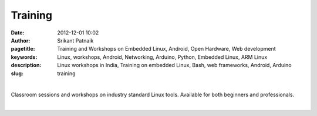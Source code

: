 Training
########

:date: 2012-12-01 10:02
:author: Srikant Patnaik
:pagetitle: Training and Workshops on Embedded Linux, Android, Open Hardware, Web development
:keywords: Linux, workshops, Android, Networking, Arduino, Python, Embedded Linux, ARM Linux
:description: Linux workshops in India, Training on embedded Linux, Bash, web frameworks, Android, Arduino
:slug: training

|

Classroom sessions and workshops on industry standard Linux tools. Available for both beginners and professionals. 


|

.. raw:: html

	<div class="row">
  <div class="col-sm-6 col-md-4">
    <div class="thumbnail">
      <div class="caption">
        <h3>The GNU/Linux</h3>
        <p>history, future, installation, equivalent apps, commands, case studies</p>
        <p><a href="http://gnu-linux.org/pages/gnulinux.html" class="btn btn-default" role="button">Details</a></p>
      </div>
    </div>
  </div>

  <div class="col-sm-6 col-md-4">
    <div class="thumbnail">
      <div class="caption">
        <h3>Embedded Linux</h3>
        <p>uboot, kernel, drivers, filesystem, debugging, optimizing, dev-boards</p>
        <p> <a href="http://gnu-linux.org/pages/embeddedlinux.html" class="btn btn-default" role="button">Details</a></p>
      </div>
    </div>
  </div>

  <div class="col-sm-6 col-md-4">
    <div class="thumbnail">
      <div class="caption">
        <h3>About Android</h3>
        <p>compile custom rom, adb, busybox, am, pm, root, recovery, database</p>
        <p> <a href="http://gnu-linux.org/pages/android.html" class="btn btn-default" role="button">Details</a></p>
      </div>
    </div>
  </div>
	</div>

   <div class="row">
  <div class="col-sm-6 col-md-4">
    <div class="thumbnail">
      <div class="caption">
        <h3>CLI Programs</h3>
        <p>bash, pipes, grep, regex, sed, awk, vim, shell scripts, examples</p>
        <p> <a href="http://gnu-linux.org/pages/cliprograms.html" class="btn btn-default" role="button">Details</a></p>
      </div>
    </div>
  </div>

  <div class="col-sm-6 col-md-4">
    <div class="thumbnail">
      <div class="caption">
        <h3>8bit Systems</h3>
        <p>designing, toolchain, language, modems, sensors, motors, oshw project</p>
        <p> <a href="http://gnu-linux.org/pages/eightbitsystems.html" class="btn btn-default" role="button">Details</a></p>
      </div>
    </div>
  </div>

  <div class="col-sm-6 col-md-4">
    <div class="thumbnail">
      <div class="caption">
        <h3>Web builder</h3>
        <p>dns, hosting, cms, databases, frameworks, apache, debugging</p>
        <p><a href="http://gnu-linux.org/pages/webbuilder.html" class="btn btn-default" role="button">Details</a></p>
      </div>
    </div>
  </div>
	</div>


